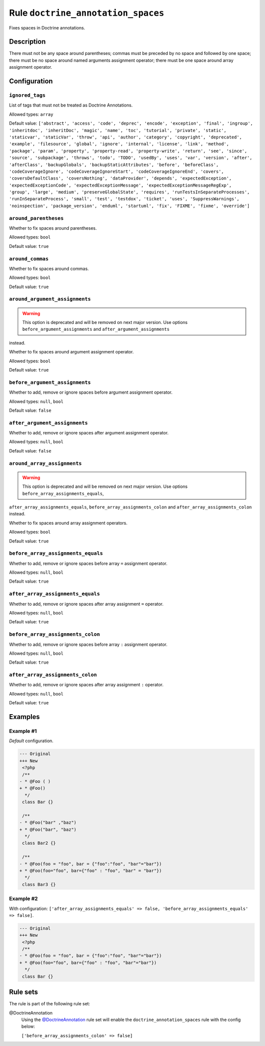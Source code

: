 ===================================
Rule ``doctrine_annotation_spaces``
===================================

Fixes spaces in Doctrine annotations.

Description
-----------

There must not be any space around parentheses; commas must be preceded by no
space and followed by one space; there must be no space around named arguments
assignment operator; there must be one space around array assignment operator.

Configuration
-------------

``ignored_tags``
~~~~~~~~~~~~~~~~

List of tags that must not be treated as Doctrine Annotations.

Allowed types: ``array``

Default value: ``['abstract', 'access', 'code', 'deprec', 'encode', 'exception', 'final', 'ingroup', 'inheritdoc', 'inheritDoc', 'magic', 'name', 'toc', 'tutorial', 'private', 'static', 'staticvar', 'staticVar', 'throw', 'api', 'author', 'category', 'copyright', 'deprecated', 'example', 'filesource', 'global', 'ignore', 'internal', 'license', 'link', 'method', 'package', 'param', 'property', 'property-read', 'property-write', 'return', 'see', 'since', 'source', 'subpackage', 'throws', 'todo', 'TODO', 'usedBy', 'uses', 'var', 'version', 'after', 'afterClass', 'backupGlobals', 'backupStaticAttributes', 'before', 'beforeClass', 'codeCoverageIgnore', 'codeCoverageIgnoreStart', 'codeCoverageIgnoreEnd', 'covers', 'coversDefaultClass', 'coversNothing', 'dataProvider', 'depends', 'expectedException', 'expectedExceptionCode', 'expectedExceptionMessage', 'expectedExceptionMessageRegExp', 'group', 'large', 'medium', 'preserveGlobalState', 'requires', 'runTestsInSeparateProcesses', 'runInSeparateProcess', 'small', 'test', 'testdox', 'ticket', 'uses', 'SuppressWarnings', 'noinspection', 'package_version', 'enduml', 'startuml', 'fix', 'FIXME', 'fixme', 'override']``

``around_parentheses``
~~~~~~~~~~~~~~~~~~~~~~

Whether to fix spaces around parentheses.

Allowed types: ``bool``

Default value: ``true``

``around_commas``
~~~~~~~~~~~~~~~~~

Whether to fix spaces around commas.

Allowed types: ``bool``

Default value: ``true``

``around_argument_assignments``
~~~~~~~~~~~~~~~~~~~~~~~~~~~~~~~

.. warning:: This option is deprecated and will be removed on next major version. Use options ``before_argument_assignments`` and ``after_argument_assignments``
instead.

Whether to fix spaces around argument assignment operator.

Allowed types: ``bool``

Default value: ``true``

``before_argument_assignments``
~~~~~~~~~~~~~~~~~~~~~~~~~~~~~~~

Whether to add, remove or ignore spaces before argument assignment operator.

Allowed types: ``null``, ``bool``

Default value: ``false``

``after_argument_assignments``
~~~~~~~~~~~~~~~~~~~~~~~~~~~~~~

Whether to add, remove or ignore spaces after argument assignment operator.

Allowed types: ``null``, ``bool``

Default value: ``false``

``around_array_assignments``
~~~~~~~~~~~~~~~~~~~~~~~~~~~~

.. warning:: This option is deprecated and will be removed on next major version. Use options ``before_array_assignments_equals``,
``after_array_assignments_equals``, ``before_array_assignments_colon`` and
``after_array_assignments_colon`` instead.

Whether to fix spaces around array assignment operators.

Allowed types: ``bool``

Default value: ``true``

``before_array_assignments_equals``
~~~~~~~~~~~~~~~~~~~~~~~~~~~~~~~~~~~

Whether to add, remove or ignore spaces before array ``=`` assignment operator.

Allowed types: ``null``, ``bool``

Default value: ``true``

``after_array_assignments_equals``
~~~~~~~~~~~~~~~~~~~~~~~~~~~~~~~~~~

Whether to add, remove or ignore spaces after array assignment ``=`` operator.

Allowed types: ``null``, ``bool``

Default value: ``true``

``before_array_assignments_colon``
~~~~~~~~~~~~~~~~~~~~~~~~~~~~~~~~~~

Whether to add, remove or ignore spaces before array ``:`` assignment operator.

Allowed types: ``null``, ``bool``

Default value: ``true``

``after_array_assignments_colon``
~~~~~~~~~~~~~~~~~~~~~~~~~~~~~~~~~

Whether to add, remove or ignore spaces after array assignment ``:`` operator.

Allowed types: ``null``, ``bool``

Default value: ``true``

Examples
--------

Example #1
~~~~~~~~~~

*Default* configuration.

.. code-block:: diff

   --- Original
   +++ New
    <?php
    /**
   - * @Foo ( )
   + * @Foo()
     */
    class Bar {}

    /**
   - * @Foo("bar" ,"baz")
   + * @Foo("bar", "baz")
     */
    class Bar2 {}

    /**
   - * @Foo(foo = "foo", bar = {"foo":"foo", "bar"="bar"})
   + * @Foo(foo="foo", bar={"foo" : "foo", "bar" = "bar"})
     */
    class Bar3 {}

Example #2
~~~~~~~~~~

With configuration: ``['after_array_assignments_equals' => false, 'before_array_assignments_equals' => false]``.

.. code-block:: diff

   --- Original
   +++ New
    <?php
    /**
   - * @Foo(foo = "foo", bar = {"foo":"foo", "bar"="bar"})
   + * @Foo(foo="foo", bar={"foo" : "foo", "bar"="bar"})
     */
    class Bar {}

Rule sets
---------

The rule is part of the following rule set:

@DoctrineAnnotation
  Using the `@DoctrineAnnotation <./../../ruleSets/DoctrineAnnotation.rst>`_ rule set will enable the ``doctrine_annotation_spaces`` rule with the config below:

  ``['before_array_assignments_colon' => false]``
